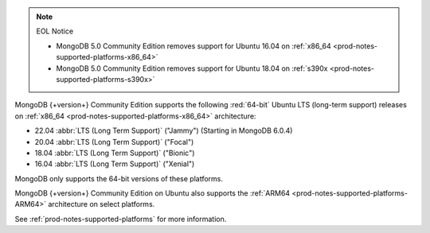 .. note:: EOL Notice

   - MongoDB 5.0 Community Edition removes support for
     Ubuntu 16.04 on :ref:`x86_64 <prod-notes-supported-platforms-x86_64>`

   - MongoDB 5.0 Community Edition removes support for
     Ubuntu 18.04 on :ref:`s390x <prod-notes-supported-platforms-s390x>`

MongoDB {+version+} Community Edition supports the following
:red:`64-bit` Ubuntu LTS (long-term support) releases on 
:ref:`x86_64 <prod-notes-supported-platforms-x86_64>` architecture:

- 22.04 :abbr:`LTS (Long Term Support)` ("Jammy") (Starting in MongoDB 6.0.4)

- 20.04 :abbr:`LTS (Long Term Support)` ("Focal")

- 18.04 :abbr:`LTS (Long Term Support)` ("Bionic")

- 16.04 :abbr:`LTS (Long Term Support)` ("Xenial")

MongoDB only supports the 64-bit versions of these platforms.

MongoDB {+version+} Community Edition on Ubuntu also supports the
:ref:`ARM64 <prod-notes-supported-platforms-ARM64>` architecture on
select platforms.

See :ref:`prod-notes-supported-platforms` for more information.
